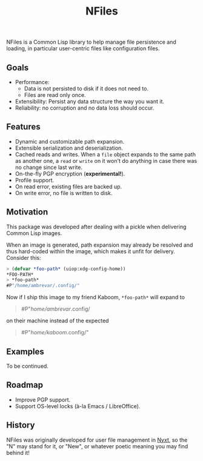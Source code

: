 #+TITLE: NFiles

NFiles is a Common Lisp library to help manage file persistence and loading, in
particular user-centric files like configuration files.

** Goals

- Performance:
  - Data is not persisted to disk if it does not need to.
  - Files are read only once.
- Extensibility:
  Persist any data structure the way you want it.
- Reliability: no corruption and no data loss should occur.

** Features

- Dynamic and customizable path expansion.
- Extensible serialization and deserialization.
- Cached reads and writes.
  When a =file= object expands to the same path as another one, a =read= or
  =write= on it won't do anything in case there was no change since last write.
- On-the-fly PGP encryption (*experimental!*).
- Profile support.
- On read error, existing files are backed up.
- On write error, no file is written to disk.

# TODO: On-the-fly compression?  Users should prefer compression at the level of
# the file system.

** Motivation

This package was developed after dealing with a pickle when delivering Common
Lisp images.

When an image is generated, path expansion may already be resolved and thus
hard-coded within the image, which makes it unfit for delivery.  Consider this:

#+begin_src lisp
> (defvar *foo-path* (uiop:xdg-config-home))
*FOO-PATH*
> *foo-path*
#P"/home/ambrevar/.config/"
#+end_src

Now if I ship this image to my friend Kaboom, =*foo-path*= will expand to

#+begin_quote
#P"/home/ambrevar/.config/
#+end_quote

on their machine instead of the expected

#+begin_quote
#P"/home/kaboom/.config/"
#+end_quote

** Examples

To be continued.

** Roadmap

- Improve PGP support.
- Support OS-level locks (à-la Emacs / LibreOffice).

** History

NFiles was originally developed for user file management in [[https://nyxt.atlas.engineer][Nyxt]], so the "N"
may stand for it, or "New", or whatever poetic meaning you may find behind it!
